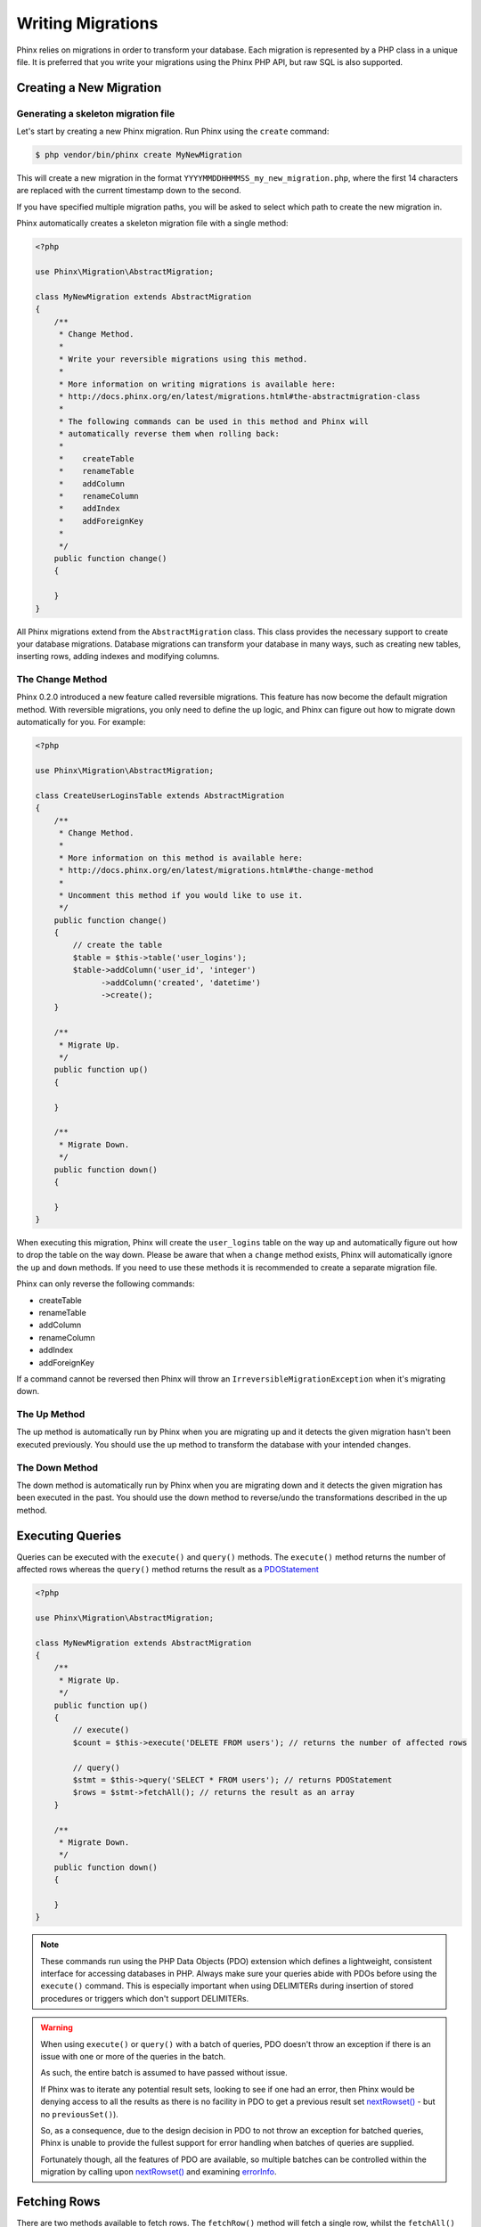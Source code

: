 .. index::
   single: Writing Migrations

Writing Migrations
==================

Phinx relies on migrations in order to transform your database. Each migration
is represented by a PHP class in a unique file. It is preferred that you write
your migrations using the Phinx PHP API, but raw SQL is also supported.

Creating a New Migration
------------------------
Generating a skeleton migration file
~~~~~~~~~~~~~~~~~~~~~~~~~~~~~~~~~~~~

Let's start by creating a new Phinx migration. Run Phinx using the ``create``
command:

.. code-block:: bash

        $ php vendor/bin/phinx create MyNewMigration

This will create a new migration in the format
``YYYYMMDDHHMMSS_my_new_migration.php``, where the first 14 characters are
replaced with the current timestamp down to the second.

If you have specified multiple migration paths, you will be asked to select
which path to create the new migration in.

Phinx automatically creates a skeleton migration file with a single method:

.. code-block:: php

        <?php

        use Phinx\Migration\AbstractMigration;

        class MyNewMigration extends AbstractMigration
        {
            /**
             * Change Method.
             *
             * Write your reversible migrations using this method.
             *
             * More information on writing migrations is available here:
             * http://docs.phinx.org/en/latest/migrations.html#the-abstractmigration-class
             *
             * The following commands can be used in this method and Phinx will
             * automatically reverse them when rolling back:
             *
             *    createTable
             *    renameTable
             *    addColumn
             *    renameColumn
             *    addIndex
             *    addForeignKey
             *
             */
            public function change()
            {

            }
        }

All Phinx migrations extend from the ``AbstractMigration`` class. This class
provides the necessary support to create your database migrations. Database
migrations can transform your database in many ways, such as creating new
tables, inserting rows, adding indexes and modifying columns.

The Change Method
~~~~~~~~~~~~~~~~~

Phinx 0.2.0 introduced a new feature called reversible migrations. This feature
has now become the default migration method. With reversible migrations, you
only need to define the ``up`` logic, and Phinx can figure out how to migrate
down automatically for you. For example:

.. code-block:: php

        <?php

        use Phinx\Migration\AbstractMigration;

        class CreateUserLoginsTable extends AbstractMigration
        {
            /**
             * Change Method.
             *
             * More information on this method is available here:
             * http://docs.phinx.org/en/latest/migrations.html#the-change-method
             *
             * Uncomment this method if you would like to use it.
             */
            public function change()
            {
                // create the table
                $table = $this->table('user_logins');
                $table->addColumn('user_id', 'integer')
                      ->addColumn('created', 'datetime')
                      ->create();
            }

            /**
             * Migrate Up.
             */
            public function up()
            {

            }

            /**
             * Migrate Down.
             */
            public function down()
            {

            }
        }

When executing this migration, Phinx will create the ``user_logins`` table on
the way up and automatically figure out how to drop the table on the way down.
Please be aware that when a ``change`` method exists, Phinx will automatically
ignore the ``up`` and ``down`` methods. If you need to use these methods it is
recommended to create a separate migration file.

Phinx can only reverse the following commands:

-  createTable
-  renameTable
-  addColumn
-  renameColumn
-  addIndex
-  addForeignKey

If a command cannot be reversed then Phinx will throw an
``IrreversibleMigrationException`` when it's migrating down.

The Up Method
~~~~~~~~~~~~~

The up method is automatically run by Phinx when you are migrating up and it
detects the given migration hasn't been executed previously. You should use the
up method to transform the database with your intended changes.

The Down Method
~~~~~~~~~~~~~~~

The down method is automatically run by Phinx when you are migrating down and
it detects the given migration has been executed in the past. You should use
the down method to reverse/undo the transformations described in the up method.

Executing Queries
-----------------

Queries can be executed with the ``execute()`` and ``query()`` methods. The
``execute()`` method returns the number of affected rows whereas the
``query()`` method returns the result as a
`PDOStatement <http://php.net/manual/en/class.pdostatement.php>`_

.. code-block:: php

        <?php

        use Phinx\Migration\AbstractMigration;

        class MyNewMigration extends AbstractMigration
        {
            /**
             * Migrate Up.
             */
            public function up()
            {
                // execute()
                $count = $this->execute('DELETE FROM users'); // returns the number of affected rows

                // query()
                $stmt = $this->query('SELECT * FROM users'); // returns PDOStatement
                $rows = $stmt->fetchAll(); // returns the result as an array
            }

            /**
             * Migrate Down.
             */
            public function down()
            {

            }
        }

.. note::

    These commands run using the PHP Data Objects (PDO) extension which
    defines a lightweight, consistent interface for accessing databases
    in PHP. Always make sure your queries abide with PDOs before using
    the ``execute()`` command. This is especially important when using
    DELIMITERs during insertion of stored procedures or triggers which
    don't support DELIMITERs.

.. warning::

    When using ``execute()`` or ``query()`` with a batch of queries, PDO doesn't
    throw an exception if there is an issue with one or more of the queries
    in the batch.

    As such, the entire batch is assumed to have passed without issue.

    If Phinx was to iterate any potential result sets, looking to see if one
    had an error, then Phinx would be denying access to all the results as there
    is no facility in PDO to get a previous result set
    `nextRowset() <http://php.net/manual/en/pdostatement.nextrowset.php>`_ -
    but no ``previousSet()``).

    So, as a consequence, due to the design decision in PDO to not throw
    an exception for batched queries, Phinx is unable to provide the fullest
    support for error handling when batches of queries are supplied.

    Fortunately though, all the features of PDO are available, so multiple batches
    can be controlled within the migration by calling upon
    `nextRowset() <http://php.net/manual/en/pdostatement.nextrowset.php>`_
    and examining `errorInfo <http://php.net/manual/en/pdostatement.errorinfo.php>`_.

Fetching Rows
-------------

There are two methods available to fetch rows. The ``fetchRow()`` method will
fetch a single row, whilst the ``fetchAll()`` method will return multiple rows.
Both methods accept raw SQL as their only parameter.

.. code-block:: php

        <?php

        use Phinx\Migration\AbstractMigration;

        class MyNewMigration extends AbstractMigration
        {
            /**
             * Migrate Up.
             */
            public function up()
            {
                // fetch a user
                $row = $this->fetchRow('SELECT * FROM users');

                // fetch an array of messages
                $rows = $this->fetchAll('SELECT * FROM messages');
            }

            /**
             * Migrate Down.
             */
            public function down()
            {

            }
        }

Inserting Data
--------------

Phinx makes it easy to insert data into your tables. Whilst this feature is
intended for the :doc:`seed feature <seeding>`, you are also free to use the
insert methods in your migrations.

.. code-block:: php

        <?php

        use Phinx\Migration\AbstractMigration;

        class NewStatus extends AbstractMigration
        {
            /**
             * Migrate Up.
             */
            public function up()
            {
                // inserting only one row
                $singleRow = [
                    'id'    => 1,
                    'name'  => 'In Progress'
                ];

                $table = $this->table('status');
                $table->insert($singleRow);
                $table->saveData();

                // inserting multiple rows
                $rows = [
                    [
                      'id'    => 2,
                      'name'  => 'Stopped'
                    ],
                    [
                      'id'    => 3,
                      'name'  => 'Queued'
                    ]
                ];

                // this is a handy shortcut
                $this->insert('status', $rows);
            }

            /**
             * Migrate Down.
             */
            public function down()
            {
                $this->execute('DELETE FROM status');
            }
        }

.. note::

    You cannot use the insert methods inside a `change()` method. Please use the
    `up()` and `down()` methods.

Working With Tables
-------------------

The Table Object
~~~~~~~~~~~~~~~~

The Table object is one of the most useful APIs provided by Phinx. It allows
you to easily manipulate database tables using PHP code. You can retrieve an
instance of the Table object by calling the ``table()`` method from within
your database migration.

.. code-block:: php

        <?php

        use Phinx\Migration\AbstractMigration;

        class MyNewMigration extends AbstractMigration
        {
            /**
             * Migrate Up.
             */
            public function up()
            {
                $table = $this->table('tableName');
            }

            /**
             * Migrate Down.
             */
            public function down()
            {

            }
        }

You can then manipulate this table using the methods provided by the Table
object.

The Save Method
~~~~~~~~~~~~~~~

When working with the Table object, Phinx stores certain operations in a
pending changes cache.

When in doubt, it is recommended you call this method. It will commit any
pending changes to the database.

Creating a Table
~~~~~~~~~~~~~~~~

Creating a table is really easy using the Table object. Let's create a table to
store a collection of users.

.. code-block:: php

        <?php

        use Phinx\Migration\AbstractMigration;

        class MyNewMigration extends AbstractMigration
        {
            /**
             * Migrate Up.
             */
            public function up()
            {
                $users = $this->table('users');
                $users->addColumn('username', 'string', ['limit' => 20])
                      ->addColumn('password', 'string', ['limit' => 40])
                      ->addColumn('password_salt', 'string', ['limit' => 40])
                      ->addColumn('email', 'string', ['limit' => 100])
                      ->addColumn('first_name', 'string', ['limit' => 30])
                      ->addColumn('last_name', 'string', ['limit' => 30])
                      ->addColumn('created', 'datetime')
                      ->addColumn('updated', 'datetime', ['null' => true])
                      ->addIndex(['username', 'email'], ['unique' => true])
                      ->save();
            }

            /**
             * Migrate Down.
             */
            public function down()
            {

            }
        }

Columns are added using the ``addColumn()`` method. We create a unique index
for both the username and email columns using the ``addIndex()`` method.
Finally calling ``save()`` commits the changes to the database.

.. note::

    Phinx automatically creates an auto-incrementing primary key column called ``id`` for every
    table.

The ``id`` option sets the name of the automatically created identity field, while the ``primary_key``
option selects the field or fields used for primary key. ``id`` will always override the ``primary_key``
option unless it's set to false. If you don't need a primary key set ``id`` to false without
specifying a ``primary_key``, and no primary key will be created.

To specify an alternate primary key, you can specify the ``primary_key`` option
when accessing the Table object. Let's disable the automatic ``id`` column and
create a primary key using two columns instead:

.. code-block:: php

        <?php

        use Phinx\Migration\AbstractMigration;

        class MyNewMigration extends AbstractMigration
        {
            /**
             * Migrate Up.
             */
            public function up()
            {
                $table = $this->table('followers', ['id' => false, 'primary_key' => ['user_id', 'follower_id']]);
                $table->addColumn('user_id', 'integer')
                      ->addColumn('follower_id', 'integer')
                      ->addColumn('created', 'datetime')
                      ->save();
            }

            /**
             * Migrate Down.
             */
            public function down()
            {

            }
        }

Setting a single ``primary_key`` doesn't enable the ``AUTO_INCREMENT`` option.
To simply change the name of the primary key, we need to override the default ``id`` field name:

.. code-block:: php

        <?php

        use Phinx\Migration\AbstractMigration;

        class MyNewMigration extends AbstractMigration
        {
            /**
             * Migrate Up.
             */
            public function up()
            {
                $table = $this->table('followers', ['id' => 'user_id']);
                $table->addColumn('follower_id', 'integer')
                      ->addColumn('created', 'timestamp', ['default' => 'CURRENT_TIMESTAMP'])
                      ->save();
            }

            /**
             * Migrate Down.
             */
            public function down()
            {

            }
        }

In addition, the MySQL adapter supports following options:

========= ===========
Option    Description
========= ===========
comment   set a text comment on the table
engine    define table engine *(defaults to ``InnoDB``)*
collation define table collation *(defaults to ``utf8_general_ci``)*
signed    whether the primary key is ``signed``  *(defaults to ``true``)*
========= ===========

By default the primary key is ``signed``.
To simply set it to unsigned just pass ``signed`` option with a ``false`` value:

.. code-block:: php

        <?php

        use Phinx\Migration\AbstractMigration;

        class MyNewMigration extends AbstractMigration
        {
            /**
             * Migrate Up.
             */
            public function up()
            {
                $table = $this->table('followers', ['signed' => false]);
                $table->addColumn('follower_id', 'integer')
                      ->addColumn('created', 'timestamp', ['default' => 'CURRENT_TIMESTAMP'])
                      ->save();
            }

            /**
             * Migrate Down.
             */
            public function down()
            {

            }
        }


The PostgreSQL adapter supports the following options:

========= ===========
Option    Description
========= ===========
comment   set a text comment on the table
========= ===========

Valid Column Types
~~~~~~~~~~~~~~~~~~

Column types are specified as strings and can be one of:

-  biginteger
-  binary
-  boolean
-  date
-  datetime
-  decimal
-  float
-  integer
-  string
-  text
-  time
-  timestamp
-  uuid

In addition, the MySQL adapter supports ``enum``, ``set``, ``blob`` and ``json`` column types.
(``json`` in MySQL 5.7 and above)

In addition, the Postgres adapter supports ``smallint``, ``interval``, ``json``, ``jsonb``, ``uuid``, ``cidr``, ``inet`` and ``macaddr`` column types
(PostgreSQL 9.3 and above).

For valid options, see the `Valid Column Options`_ below.

Custom Column Types & Default Values
~~~~~~~~~~~~~~~~~~~

Some DBMS systems provide additional column types and default values that are specific to them.
If you don't want to keep your migrations DBMS-agnostic you can use those custom types in your migrations
through the ``\Phinx\Util\Literal::from`` method, which takes a string as its only argument, and returns an
instance of ``\Phinx\Util\Literal``. When Phinx encounters this value as a column's type it knows not to
run any validation on it and to use it exactly as supplied without escaping. This also works for ``default``
values.

You can see an example below showing how to add a ``citext`` column as well as a column whose default value
is a function, in PostgreSQL. This method of preventing the built-in escaping is supported in all adapters.

.. code-block:: php

        <?php

        use Phinx\Migration\AbstractMigration;
        use Phinx\Util\Literal;

        class AddSomeColumns extends AbstractMigration
        {
            public function change()
            {
                $this->table('users')
                      ->addColumn('username', Literal::from('citext'))
                      ->addColumn('uniqid', 'uuid', [
                          'default' => Literal::from('uuid_generate_v4()')
                      ])
                      ->addColumn('creation', 'timestamp', [
                          'timezone' => true,
                          'default' => Literal::from('now()')
                      ])
                      ->save();
            }
        }

Determining Whether a Table Exists
~~~~~~~~~~~~~~~~~~~~~~~~~~~~~~~~~~

You can determine whether or not a table exists by using the ``hasTable()``
method.

.. code-block:: php

        <?php

        use Phinx\Migration\AbstractMigration;

        class MyNewMigration extends AbstractMigration
        {
            /**
             * Migrate Up.
             */
            public function up()
            {
                $exists = $this->hasTable('users');
                if ($exists) {
                    // do something
                }
            }

            /**
             * Migrate Down.
             */
            public function down()
            {

            }
        }

Dropping a Table
~~~~~~~~~~~~~~~~

Tables can be dropped quite easily using the ``dropTable()`` method. It is a
good idea to recreate the table again in the ``down()`` method.

.. code-block:: php

        <?php

        use Phinx\Migration\AbstractMigration;

        class MyNewMigration extends AbstractMigration
        {
            /**
             * Migrate Up.
             */
            public function up()
            {
                $this->dropTable('users');
            }

            /**
             * Migrate Down.
             */
            public function down()
            {
                $users = $this->table('users');
                $users->addColumn('username', 'string', ['limit' => 20])
                      ->addColumn('password', 'string', ['limit' => 40])
                      ->addColumn('password_salt', 'string', ['limit' => 40])
                      ->addColumn('email', 'string', ['limit' => 100])
                      ->addColumn('first_name', 'string', ['limit' => 30])
                      ->addColumn('last_name', 'string', ['limit' => 30])
                      ->addColumn('created', 'datetime')
                      ->addColumn('updated', 'datetime', ['null' => true])
                      ->addIndex(['username', 'email'], ['unique' => true])
                      ->save();
            }
        }

Renaming a Table
~~~~~~~~~~~~~~~~

To rename a table access an instance of the Table object then call the
``rename()`` method.

.. code-block:: php

        <?php

        use Phinx\Migration\AbstractMigration;

        class MyNewMigration extends AbstractMigration
        {
            /**
             * Migrate Up.
             */
            public function up()
            {
                $table = $this->table('users');
                $table->rename('legacy_users');
            }

            /**
             * Migrate Down.
             */
            public function down()
            {
                $table = $this->table('legacy_users');
                $table->rename('users');
            }
        }

Working With Columns
--------------------

Valid Column Types
~~~~~~~~~~~~~~~~~~

Column types are specified as strings and can be one of:

-  biginteger
-  binary
-  boolean
-  char
-  date
-  datetime
-  decimal
-  float
-  integer
-  string
-  text
-  time
-  timestamp
-  uuid

In addition, the MySQL adapter supports ``enum``, ``set`` and ``blob`` column types.

In addition, the Postgres adapter supports ``smallint``, ``json``, ``jsonb``, ``uuid``, ``cidr``, ``inet`` and ``macaddr`` column types
(PostgreSQL 9.3 and above).

Valid Column Options
~~~~~~~~~~~~~~~~~~~~

The following are valid column options:

For any column type:

======= ===========
Option  Description
======= ===========
limit   set maximum length for strings, also hints column types in adapters (see note below)
length  alias for ``limit``
default set default value or action
null    allow ``NULL`` values (should not be used with primary keys!)
after   specify the column that a new column should be placed after *(only applies to MySQL)*
comment set a text comment on the column
======= ===========

For ``decimal`` columns:

========= ===========
Option    Description
========= ===========
precision combine with ``scale`` set to set decimal accuracy
scale     combine with ``precision`` to set decimal accuracy
signed    enable or disable the ``unsigned`` option *(only applies to MySQL)*
========= ===========

For ``enum`` and ``set`` columns:

========= ===========
Option    Description
========= ===========
values    Can be a comma separated list or an array of values
========= ===========

For ``integer`` and ``biginteger`` columns:

======== ===========
Option   Description
======== ===========
identity enable or disable automatic incrementing
signed   enable or disable the ``unsigned`` option *(only applies to MySQL)*
======== ===========

For ``timestamp`` columns:

======== ===========
Option   Description
======== ===========
default  set default value (use with ``CURRENT_TIMESTAMP``)
update   set an action to be triggered when the row is updated (use with ``CURRENT_TIMESTAMP``)
timezone enable or disable the ``with time zone`` option for ``time`` and ``timestamp`` columns *(only applies to Postgres)*
======== ===========

You can add ``created_at`` and ``updated_at`` timestamps to a table using the ``addTimestamps()`` method. This method also
allows you to supply alternative names. The optional third argument allows you to change the ``timezone`` option for the
columns being added. Additionally, you can use the ``addTimestampsWithTimezone()`` method, which is an alias to
``addTimestamps()`` that will always set the third argument to ``true`` (see examples below).

.. code-block:: php

        <?php

        use Phinx\Migration\AbstractMigration;

        class MyNewMigration extends AbstractMigration
        {
            /**
             * Migrate Change.
             */
            public function change()
            {
                // Use defaults (without timezones)
                $table = $this->table('users')->addTimestamps()->create();
                // Use defaults (with timezones)
                $table = $this->table('users')->addTimestampsWithTimezone()->create();

                // Override the 'created_at' column name with 'recorded_at'.
                $table = $this->table('books')->addTimestamps('recorded_at')->create();

                // Override the 'updated_at' column name with 'amended_at', preserving timezones.
                // The two lines below do the same, the second one is simply cleaner.
                $table = $this->table('books')->addTimestamps(null, 'amended_at', true)->create();
                $table = $this->table('users')->addTimestampsWithTimezone(null, 'amended_at')->create();
            }
        }

For ``boolean`` columns:

======== ===========
Option   Description
======== ===========
signed   enable or disable the ``unsigned`` option *(only applies to MySQL)*
======== ===========

For ``string`` and ``text`` columns:

========= ===========
Option    Description
========= ===========
collation set collation that differs from table defaults *(only applies to MySQL)*
encoding  set character set that differs from table defaults *(only applies to MySQL)*
========= ===========

For foreign key definitions:

====== ===========
Option Description
====== ===========
update set an action to be triggered when the row is updated
delete set an action to be triggered when the row is deleted
====== ===========

You can pass one or more of these options to any column with the optional
third argument array.

Limit Option and PostgreSQL
~~~~~~~~~~~~~~~~~~~~~~~~~~~

When using the PostgreSQL adapter, additional hinting of database column type can be
made for ``integer`` columns. Using ``limit`` with one the following options will
modify the column type accordingly:

============ ==============
Limit        Column Type
============ ==============
INT_SMALL    SMALLINT
============ ==============

.. code-block:: php

         use Phinx\Db\Adapter\PostgresAdapter;

         //...

         $table = $this->table('cart_items');
         $table->addColumn('user_id', 'integer')
               ->addColumn('subtype_id', 'integer', ['limit' => PostgresAdapter::INT_SMALL])
               ->create();

Limit Option and MySQL
~~~~~~~~~~~~~~~~~~~~~~

When using the MySQL adapter, additional hinting of database column type can be
made for ``integer``, ``text`` and ``blob`` columns. Using ``limit`` with
one the following options will modify the column type accordingly:

============ ==============
Limit        Column Type
============ ==============
BLOB_TINY    TINYBLOB
BLOB_REGULAR BLOB
BLOB_MEDIUM  MEDIUMBLOB
BLOB_LONG    LONGBLOB
TEXT_TINY    TINYTEXT
TEXT_REGULAR TEXT
TEXT_MEDIUM  MEDIUMTEXT
TEXT_LONG    LONGTEXT
INT_TINY     TINYINT
INT_SMALL    SMALLINT
INT_MEDIUM   MEDIUMINT
INT_REGULAR  INT
INT_BIG      BIGINT
============ ==============

.. code-block:: php

         use Phinx\Db\Adapter\MysqlAdapter;

         //...

         $table = $this->table('cart_items');
         $table->addColumn('user_id', 'integer')
               ->addColumn('product_id', 'integer', ['limit' => MysqlAdapter::INT_BIG])
               ->addColumn('subtype_id', 'integer', ['limit' => MysqlAdapter::INT_SMALL])
               ->addColumn('quantity', 'integer', ['limit' => MysqlAdapter::INT_TINY])
               ->create();


Get a column list
~~~~~~~~~~~~~~~~~

To retrieve all table columns, simply create a `table` object and call `getColumns()`
method. This method will return an array of Column classes with basic info. Example below:

.. code-block:: php

        <?php

        use Phinx\Migration\AbstractMigration;

        class ColumnListMigration extends AbstractMigration
        {
            /**
             * Migrate Up.
             */
            public function up()
            {
                $columns = $this->table('users')->getColumns();
                ...
            }

            /**
             * Migrate Down.
             */
            public function down()
            {
                ...
            }
        }

Checking whether a column exists
~~~~~~~~~~~~~~~~~~~~~~~~~~~~~~~~

You can check if a table already has a certain column by using the
``hasColumn()`` method.

.. code-block:: php

        <?php

        use Phinx\Migration\AbstractMigration;

        class MyNewMigration extends AbstractMigration
        {
            /**
             * Change Method.
             */
            public function change()
            {
                $table = $this->table('user');
                $column = $table->hasColumn('username');

                if ($column) {
                    // do something
                }

            }
        }

Renaming a Column
~~~~~~~~~~~~~~~~~

To rename a column, access an instance of the Table object then call the
``renameColumn()`` method.

.. code-block:: php

        <?php

        use Phinx\Migration\AbstractMigration;

        class MyNewMigration extends AbstractMigration
        {
            /**
             * Migrate Up.
             */
            public function up()
            {
                $table = $this->table('users');
                $table->renameColumn('bio', 'biography');
            }

            /**
             * Migrate Down.
             */
            public function down()
            {
                $table = $this->table('users');
                $table->renameColumn('biography', 'bio');
            }
        }

Adding a Column After Another Column
~~~~~~~~~~~~~~~~~~~~~~~~~~~~~~~~~~~~

When adding a column you can dictate its position using the ``after`` option.

.. code-block:: php

        <?php

        use Phinx\Migration\AbstractMigration;

        class MyNewMigration extends AbstractMigration
        {
            /**
             * Change Method.
             */
            public function change()
            {
                $table = $this->table('users');
                $table->addColumn('city', 'string', ['after' => 'email'])
                      ->update();
            }
        }

Dropping a Column
~~~~~~~~~~~~~~~~~

To drop a column, use the ``removeColumn()`` method.

.. code-block:: php

        <?php

        use Phinx\Migration\AbstractMigration;

        class MyNewMigration extends AbstractMigration
        {
            /**
             * Migrate up.
             */
            public function up()
            {
                $table = $this->table('users');
                $table->removeColumn('short_name')
                      ->save();
            }
        }


Specifying a Column Limit
~~~~~~~~~~~~~~~~~~~~~~~~~

You can limit the maximum length of a column by using the ``limit`` option.

.. code-block:: php

        <?php

        use Phinx\Migration\AbstractMigration;

        class MyNewMigration extends AbstractMigration
        {
            /**
             * Change Method.
             */
            public function change()
            {
                $table = $this->table('tags');
                $table->addColumn('short_name', 'string', ['limit' => 30])
                      ->update();
            }
        }

Changing Column Attributes
~~~~~~~~~~~~~~~~~~~~~~~~~~

To change column type or options on an existing column, use the ``changeColumn()`` method.
See `Valid Column Types`_ and `Valid Column Options`_ for allowed values.

.. code-block:: php

        <?php

        use Phinx\Migration\AbstractMigration;

        class MyNewMigration extends AbstractMigration
        {
            /**
             * Migrate Up.
             */
            public function up()
            {
                $users = $this->table('users');
                $users->changeColumn('email', 'string', ['limit' => 255])
                      ->save();
            }

            /**
             * Migrate Down.
             */
            public function down()
            {

            }
        }

Working With Indexes
--------------------

To add an index to a table you can simply call the ``addIndex()`` method on the
table object.

.. code-block:: php

        <?php

        use Phinx\Migration\AbstractMigration;

        class MyNewMigration extends AbstractMigration
        {
            /**
             * Migrate Up.
             */
            public function up()
            {
                $table = $this->table('users');
                $table->addColumn('city', 'string')
                      ->addIndex(['city'])
                      ->save();
            }

            /**
             * Migrate Down.
             */
            public function down()
            {

            }
        }

By default Phinx instructs the database adapter to create a normal index. We
can pass an additional parameter ``unique`` to the ``addIndex()`` method to
specify a unique index. We can also explicitly specify a name for the index
using the ``name`` parameter.

.. code-block:: php

        <?php

        use Phinx\Migration\AbstractMigration;

        class MyNewMigration extends AbstractMigration
        {
            /**
             * Migrate Up.
             */
            public function up()
            {
                $table = $this->table('users');
                $table->addColumn('email', 'string')
                      ->addIndex(['email'], [
                            'unique' => true,
                            'name' => 'idx_users_email'])
                      ->save();
            }

            /**
             * Migrate Down.
             */
            public function down()
            {

            }
        }

The MySQL adapter also supports ``fulltext`` indexes. If you are using a version before 5.6 you must
ensure the table uses the ``MyISAM`` engine.

.. code-block:: php

        <?php

        use Phinx\Migration\AbstractMigration;

        class MyNewMigration extends AbstractMigration
        {
            public function change()
            {
                $table = $this->table('users', ['engine' => 'MyISAM']);
                $table->addColumn('email', 'string')
                      ->addIndex('email', ['type' => 'fulltext'])
                      ->create();
            }
        }

In addition, MySQL adapter also supports setting the index length defined by limit option.
When you are using a multi-column index, you are able to define each column index length.
The single column index can define its index length with or without defining column name in limit option.

.. code-block:: php

        <?php

        use Phinx\Migration\AbstractMigration;

        class MyNewMigration extends AbstractMigration
        {
            public function change()
            {
                $table = $this->table('users');
                $table->addColumn('email', 'string')
                      ->addColumn('username','string')
                      ->addColumn('user_guid', 'string', ['limit' => 36])
                      ->addIndex(['email','username'], ['limit' => ['email' => 5, 'username' => 2]])
                      ->addIndex('user_guid', ['limit' => 6])
                      ->create();
            }
        }

Removing indexes is as easy as calling the ``removeIndex()`` method. You must
call this method for each index.

.. code-block:: php

        <?php

        use Phinx\Migration\AbstractMigration;

        class MyNewMigration extends AbstractMigration
        {
            /**
             * Migrate Up.
             */
            public function up()
            {
                $table = $this->table('users');
                $table->removeIndex(['email']);

                // alternatively, you can delete an index by its name, ie:
                $table->removeIndexByName('idx_users_email');
            }

            /**
             * Migrate Down.
             */
            public function down()
            {

            }
        }

.. note::

    There is no need to call the ``save()`` method when using
    ``removeIndex()``. The index will be removed immediately.

Working With Foreign Keys
-------------------------

Phinx has support for creating foreign key constraints on your database tables.
Let's add a foreign key to an example table:

.. code-block:: php

        <?php

        use Phinx\Migration\AbstractMigration;

        class MyNewMigration extends AbstractMigration
        {
            /**
             * Migrate Up.
             */
            public function up()
            {
                $table = $this->table('tags');
                $table->addColumn('tag_name', 'string')
                      ->save();

                $refTable = $this->table('tag_relationships');
                $refTable->addColumn('tag_id', 'integer')
                         ->addForeignKey('tag_id', 'tags', 'id', ['delete'=> 'SET_NULL', 'update'=> 'NO_ACTION'])
                         ->save();

            }

            /**
             * Migrate Down.
             */
            public function down()
            {

            }
        }

"On delete" and "On update" actions are defined with a 'delete' and 'update' options array. Possibles values are 'SET_NULL', 'NO_ACTION', 'CASCADE' and 'RESTRICT'.
Constraint name can be changed with the 'constraint' option.

It is also possible to pass ``addForeignKey()`` an array of columns.
This allows us to establish a foreign key relationship to a table which uses a combined key.

.. code-block:: php

        <?php

        use Phinx\Migration\AbstractMigration;

        class MyNewMigration extends AbstractMigration
        {
            /**
             * Migrate Up.
             */
            public function up()
            {
                $table = $this->table('follower_events');
                $table->addColumn('user_id', 'integer')
                      ->addColumn('follower_id', 'integer')
                      ->addColumn('event_id', 'integer')
                      ->addForeignKey(['user_id', 'follower_id'],
                                      'followers',
                                      ['user_id', 'follower_id'],
                                      ['delete'=> 'NO_ACTION', 'update'=> 'NO_ACTION', 'constraint' => 'user_follower_id'])
                      ->save();
            }

            /**
             * Migrate Down.
             */
            public function down()
            {

            }
        }

We can add named foreign keys using the ``constraint`` parameter. This feature is supported as of Phinx version 0.6.5

.. code-block:: php

        <?php

        use Phinx\Migration\AbstractMigration;

        class MyNewMigration extends AbstractMigration
        {
            /**
             * Migrate Up.
             */
            public function up()
            {
                $table = $this->table('your_table');
                $table->addForeignKey('foreign_id', 'reference_table', ['id'],
                                    ['constraint' => 'your_foreign_key_name']);
                      ->save();
            }

            /**
             * Migrate Down.
             */
            public function down()
            {

            }
        }

We can also easily check if a foreign key exists:

.. code-block:: php

        <?php

        use Phinx\Migration\AbstractMigration;

        class MyNewMigration extends AbstractMigration
        {
            /**
             * Migrate Up.
             */
            public function up()
            {
                $table = $this->table('tag_relationships');
                $exists = $table->hasForeignKey('tag_id');
                if ($exists) {
                    // do something
                }
            }

            /**
             * Migrate Down.
             */
            public function down()
            {

            }
        }

Finally, to delete a foreign key, use the ``dropForeignKey`` method.

.. code-block:: php

        <?php

        use Phinx\Migration\AbstractMigration;

        class MyNewMigration extends AbstractMigration
        {
            /**
             * Migrate Up.
             */
            public function up()
            {
                $table = $this->table('tag_relationships');
                $table->dropForeignKey('tag_id');
            }

            /**
             * Migrate Down.
             */
            public function down()
            {

            }
        }



Using the Query Builder
-----------------------

It is not uncommon to pair database structuree changes with data changes. For example, you may want to
migrate the data in a couple columns from the users to a newly created table. For this type of scenarios,
Phinx provides access to a Query builder object, that you may use to execute complex ``SELECT``, ``UPDATE``,
``INSERT`` or ``DELETE`` statements.

The Query builder is provided by the `cakephp/database <https://github.com/cakephp/database>`_ project, and should
be easy to work with as it resembles very closely plain SQL. Accesing the query builder is done by calling the
``getQueryBuilder()`` function:


.. code-block:: php

        <?php

        use Phinx\Migration\AbstractMigration;

        class MyNewMigration extends AbstractMigration
        {
            /**
             * Migrate Up.
             */
            public function up()
            {
                $builder = $this->getQueryBuilder();
                $statement = $builder->select('*')->from('users')->execute();
                var_dump($statement->fetchAll());
            }
        }

Selecting Fields
~~~~~~~~~~~~~~~~

Adding fields to the SELECT clause:


.. code-block:: php

        <?php
        $builder->select(['id', 'title', 'body']);

        // Results in SELECT id AS pk, title AS aliased_title, body ...
        $builder->select(['pk' => 'id', 'aliased_title' => 'title', 'body']);

        // Use a closure
        $builder->select(function ($builder) {
            return ['id', 'title', 'body'];
        });


Where Conditions
~~~~~~~~~~~~~~~~

Generating conditions:

.. code-block:: php

        // WHERE id = 1
        $builder->where(['id' => 1]);

        // WHERE id > 2
        $builder->where(['id >' => 1]);


As you can see you can use any operator by placing it with a space after the field name. Adding multiple conditions is easy as well:


.. code-block:: php

        <?php
        $builder->where(['id >' => 1])->andWhere(['title' => 'My Title']);

        // Equivalent to
        $builder->where(['id >' => 1, 'title' => 'My title']);

        // WHERE id > 1 OR title = 'My title'
        $builder->where(['OR' => ['id >' => 1, 'title' => 'My title']]);


For even more complex conditions you can use closures and expression objects:

.. code-block:: php

        <?php
        // Coditions are tied together with AND by default
        $builder
            ->select('*')
            ->from('articles')
            ->where(function ($exp) {
                return $exp
                    ->eq('author_id', 2)
                    ->eq('published', true)
                    ->notEq('spam', true)
                    ->gt('view_count', 10);
            });


Which results in:

.. code-block:: sql

    SELECT * FROM articles
    WHERE
        author_id = 2
        AND published = 1
        AND spam != 1
        AND view_count > 10


Combining expressions is also possible:


.. code-block:: php

        <?php
        $builder
            ->select('*')
            ->from('articles')
            ->where(function ($exp) {
                $orConditions = $exp->or_(['author_id' => 2])
                    ->eq('author_id', 5);
                return $exp
                    ->not($orConditions)
                    ->lte('view_count', 10);
            });

It generates:

.. code-block:: sql

    SELECT *
    FROM articles
    WHERE
        NOT (author_id = 2 OR author_id = 5)
        AND view_count <= 10


When using the expression objects you can use the following methods to create conditions:

* ``eq()`` Creates an equality condition.
* ``notEq()`` Create an inequality condition
* ``like()`` Create a condition using the ``LIKE`` operator.
* ``notLike()`` Create a negated ``LIKE`` condition.
* ``in()`` Create a condition using ``IN``.
* ``notIn()`` Create a negated condition using ``IN``.
* ``gt()`` Create a ``>`` condition.
* ``gte()`` Create a ``>=`` condition.
* ``lt()`` Create a ``<`` condition.
* ``lte()`` Create a ``<=`` condition.
* ``isNull()`` Create an ``IS NULL`` condition.
* ``isNotNull()`` Create a negated ``IS NULL`` condition.


Aggregates and SQL Functions
~~~~~~~~~~~~~~~~~~~~~~~~~~~~


.. code-block:: php
    <?php
    // Results in SELECT COUNT(*) count FROM ...
    $builder->select(['count' => $builder->func()->count('*')]);

A number of commonly used functions can be created with the func() method:

* ``sum()`` Calculate a sum. The arguments will be treated as literal values.
* ``avg()`` Calculate an average. The arguments will be treated as literal values.
* ``min()`` Calculate the min of a column. The arguments will be treated as literal values.
* ``max()`` Calculate the max of a column. The arguments will be treated as literal values.
* ``count()`` Calculate the count. The arguments will be treated as literal values.
* ``concat()`` Concatenate two values together. The arguments are treated as bound parameters unless marked as literal.
* ``coalesce()`` Coalesce values. The arguments are treated as bound parameters unless marked as literal.
* ``dateDiff()`` Get the difference between two dates/times. The arguments are treated as bound parameters unless marked as literal.
* ``now()`` Take either 'time' or 'date' as an argument allowing you to get either the current time, or current date.

When providing arguments for SQL functions, there are two kinds of parameters you can use,
literal arguments and bound parameters. Literal parameters allow you to reference columns or
other SQL literals. Bound parameters can be used to safely add user data to SQL functions. For example:


.. code-block:: php
    <?php
    // Generates:
    // SELECT CONCAT(title, ' NEW') ...;
    $concat = $builder->func()->concat([
        'title' => 'literal',
        ' NEW'
    ]);
    $query->select(['title' => $concat]);


Getting Results out of a Query
~~~~~~~~~~~~~~~~~~~~~~~~~~~~~~

Once you’ve made your query, you’ll want to retrieve rows from it. There are a few ways of doing this:


.. code-block:: php
    <?php
    // Iterate the query
    foreach ($builder as $row) {
        echo $row['title'];
    }

    // Get the statement and fetch all results
    $results = $builder->execute()->fetchAll('assoc');


Creating an Insert Query
~~~~~~~~~~~~~~~~~~~~~~~~

Creating insert queries is also possible:


.. code-block:: php
    <?php
    $builder = $this->getQueryBuilder();
    $builder
        ->insert(['first_name', 'last_name'])
        ->into('users')
        ->values(['first_name' => 'Steve', 'last_name' => 'Jobs'])
        ->values(['first_name' => 'Jon', 'last_name' => 'Snow'])
        ->execute()


For increased performance, you can use another builder object as the values for an insert query:

.. code-block:: php
    <?php

    $namesQuery = $this->getQueryBuilder();
    $namesQuery
        ->select(['fname', 'lname'])
        ->from('users')
        ->where(['is_active' => true])

    $builder = $this->getQueryBuilder();
    $builder
        ->insert(['first_name', 'last_name'])
        ->into('names')
        ->values($namesQuery)
        ->execute()


The above code will generate:

.. code-block:: sql
    INSERT INTO names (first_name, last_name)
        (SELECT fname, lname FROM USERS where is_active = 1)


Creating an update Query
~~~~~~~~~~~~~~~~~~~~~~~~

Creating update queries is similar to both inserting and selecting:

.. code-block:: php
    <?php
    $builder = $this->getQueryBuilder();
    $builder
        ->update('users')
        ->set('fname', 'Snow')
        ->where(['fname' => 'Jon'])
        ->execute()


Creating a Delete Query
~~~~~~~~~~~~~~~~~~~~~~~

Finally, delete queries:

.. code-block:: php
    <?php
    $builder = $this->getQueryBuilder();
    $builder
        ->delete('users')
        ->where(['accepted_gdpr' => false])
        ->execute()
